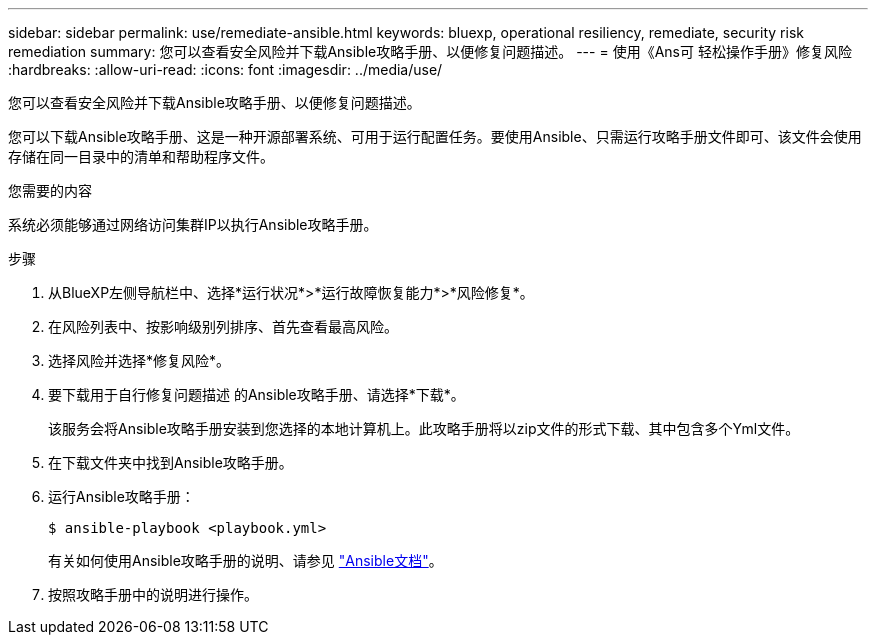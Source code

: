 ---
sidebar: sidebar 
permalink: use/remediate-ansible.html 
keywords: bluexp, operational resiliency, remediate, security risk remediation 
summary: 您可以查看安全风险并下载Ansible攻略手册、以便修复问题描述。 
---
= 使用《Ans可 轻松操作手册》修复风险
:hardbreaks:
:allow-uri-read: 
:icons: font
:imagesdir: ../media/use/


[role="lead"]
您可以查看安全风险并下载Ansible攻略手册、以便修复问题描述。

您可以下载Ansible攻略手册、这是一种开源部署系统、可用于运行配置任务。要使用Ansible、只需运行攻略手册文件即可、该文件会使用存储在同一目录中的清单和帮助程序文件。

.您需要的内容
系统必须能够通过网络访问集群IP以执行Ansible攻略手册。

.步骤
. 从BlueXP左侧导航栏中、选择*运行状况*>*运行故障恢复能力*>*风险修复*。
. 在风险列表中、按影响级别列排序、首先查看最高风险。
. 选择风险并选择*修复风险*。
. 要下载用于自行修复问题描述 的Ansible攻略手册、请选择*下载*。
+
该服务会将Ansible攻略手册安装到您选择的本地计算机上。此攻略手册将以zip文件的形式下载、其中包含多个Yml文件。

. 在下载文件夹中找到Ansible攻略手册。
. 运行Ansible攻略手册：
+
[listing]
----
$ ansible-playbook <playbook.yml>
----
+
有关如何使用Ansible攻略手册的说明、请参见 https://docs.ansible.com/ansible/latest/network/getting_started/first_playbook.html["Ansible文档"^]。

. 按照攻略手册中的说明进行操作。

